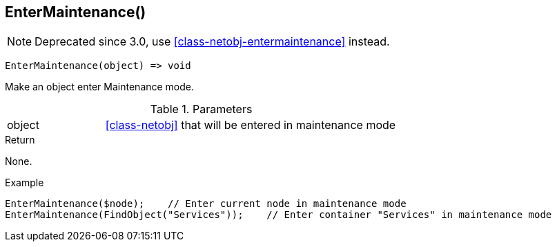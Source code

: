 [[func-entermaintenance]]
== EnterMaintenance()

NOTE: Deprecated since 3.0, use <<class-netobj-entermaintenance>> instead.

[source,c]
----
EnterMaintenance(object) => void
----

Make an object enter Maintenance mode.

.Parameters
[cols="1,3" grid="none", frame="none"]
|===
|object| <<class-netobj>> that will be entered in maintenance mode
|===

.Return
None.

.Example
[.source]
....
EnterMaintenance($node);    // Enter current node in maintenance mode
EnterMaintenance(FindObject("Services"));    // Enter container "Services" in maintenance mode
....
